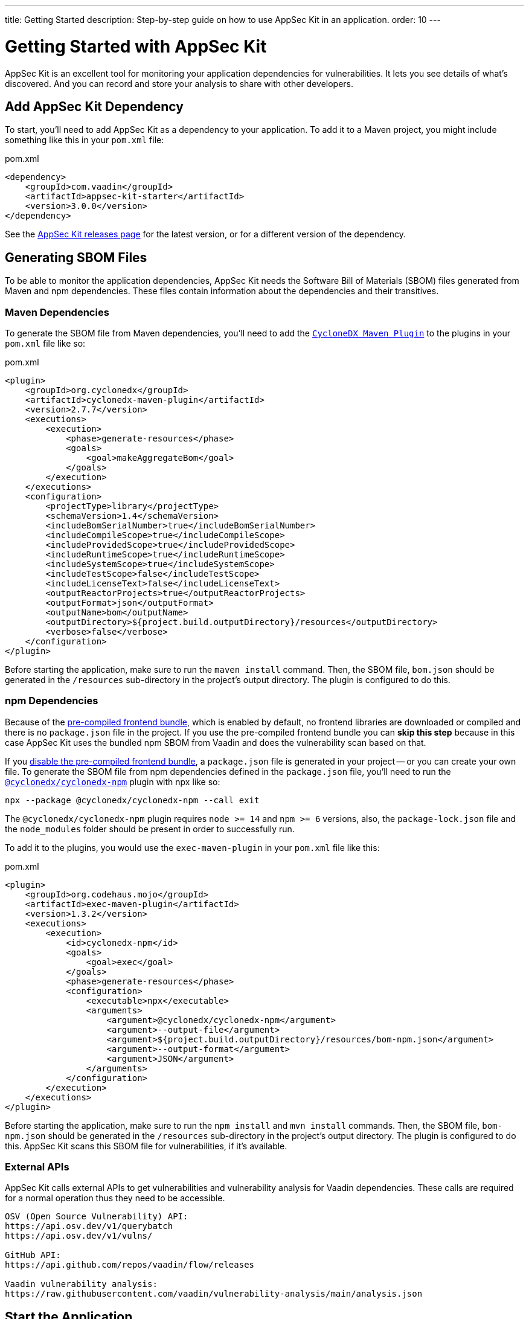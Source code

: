 ---
title: Getting Started
description: Step-by-step guide on how to use AppSec Kit in an application.
order: 10
---


= [since:com.vaadin:vaadin@V24.2]#Getting Started with AppSec Kit#

AppSec Kit is an excellent tool for monitoring your application dependencies for vulnerabilities.
It lets you see details of what's discovered.
And you can record and store your analysis to share with other developers.

== Add AppSec Kit Dependency

To start, you'll need to add AppSec Kit as a dependency to your application.
To add it to a Maven project, you might include something like this in your [filename]`pom.xml` file:

.pom.xml
[source,xml,subs="+attributes"]
----
<dependency>
    <groupId>com.vaadin</groupId>
    <artifactId>appsec-kit-starter</artifactId>
    <version>3.0.0</version>
</dependency>
----

See the https://github.com/vaadin/appsec-kit/releases[AppSec Kit releases page] for the latest version, or for a different version of the dependency.

== Generating SBOM Files

To be able to monitor the application dependencies, AppSec Kit needs the Software Bill of Materials (SBOM) files generated from Maven and npm dependencies.
These files contain information about the dependencies and their transitives.

=== Maven Dependencies

To generate the SBOM file from Maven dependencies, you'll need to add the link:https://github.com/CycloneDX/cyclonedx-maven-plugin[`CycloneDX Maven Plugin`] to the plugins in your [filename]`pom.xml` file like so:

.pom.xml
[source,xml]
----
<plugin>
    <groupId>org.cyclonedx</groupId>
    <artifactId>cyclonedx-maven-plugin</artifactId>
    <version>2.7.7</version>
    <executions>
        <execution>
            <phase>generate-resources</phase>
            <goals>
                <goal>makeAggregateBom</goal>
            </goals>
        </execution>
    </executions>
    <configuration>
        <projectType>library</projectType>
        <schemaVersion>1.4</schemaVersion>
        <includeBomSerialNumber>true</includeBomSerialNumber>
        <includeCompileScope>true</includeCompileScope>
        <includeProvidedScope>true</includeProvidedScope>
        <includeRuntimeScope>true</includeRuntimeScope>
        <includeSystemScope>true</includeSystemScope>
        <includeTestScope>false</includeTestScope>
        <includeLicenseText>false</includeLicenseText>
        <outputReactorProjects>true</outputReactorProjects>
        <outputFormat>json</outputFormat>
        <outputName>bom</outputName>
        <outputDirectory>${project.build.outputDirectory}/resources</outputDirectory>
        <verbose>false</verbose>
    </configuration>
</plugin>
----

Before starting the application, make sure to run the `maven install` command.
Then, the SBOM file, [filename]`bom.json` should be generated in the `/resources` sub-directory in the project's output directory.
The plugin is configured to do this.

=== npm Dependencies

Because of the <</configuration/development-mode#precompiled-bundle, pre-compiled frontend bundle>>, which is enabled by default, no frontend libraries are downloaded or compiled and there is no [filename]`package.json` file in the project.
If you use the pre-compiled frontend bundle you can *skip this step* because in this case AppSec Kit uses the bundled npm SBOM from Vaadin and does the vulnerability scan based on that.

If you <</configuration/development-mode#disable-precompiled-bundle, disable the pre-compiled frontend bundle>>, a [filename]`package.json` file is generated in your project -- or you can create your own file.
To generate the SBOM file from npm dependencies defined in the [filename]`package.json` file, you'll need to run the link:https://www.npmjs.com/package/@cyclonedx/cyclonedx-npm[`@cyclonedx/cyclonedx-npm`] plugin with npx like so:

[source,shell]
----
npx --package @cyclonedx/cyclonedx-npm --call exit
----

The `@cyclonedx/cyclonedx-npm` plugin requires `node >= 14` and `npm >= 6` versions, also, the [filename]`package-lock.json` file and the [filename]`node_modules` folder should be present in order to successfully run.

To add it to the plugins, you would use the `exec-maven-plugin` in your [filename]`pom.xml` file like this:

.pom.xml
[source,xml]
----
<plugin>
    <groupId>org.codehaus.mojo</groupId>
    <artifactId>exec-maven-plugin</artifactId>
    <version>1.3.2</version>
    <executions>
        <execution>
            <id>cyclonedx-npm</id>
            <goals>
                <goal>exec</goal>
            </goals>
            <phase>generate-resources</phase>
            <configuration>
                <executable>npx</executable>
                <arguments>
                    <argument>@cyclonedx/cyclonedx-npm</argument>
                    <argument>--output-file</argument>
                    <argument>${project.build.outputDirectory}/resources/bom-npm.json</argument>
                    <argument>--output-format</argument>
                    <argument>JSON</argument>
                </arguments>
            </configuration>
        </execution>
    </executions>
</plugin>
----

Before starting the application, make sure to run the `npm install` and `mvn install` commands.
Then, the SBOM file, [filename]`bom-npm.json` should be generated in the `/resources` sub-directory in the project's output directory.
The plugin is configured to do this.
AppSec Kit scans this SBOM file for vulnerabilities, if it's available.

=== External APIs

AppSec Kit calls external APIs to get vulnerabilities and vulnerability analysis for Vaadin dependencies.
These calls are required for a normal operation thus they need to be accessible.

[source,text]
----
OSV (Open Source Vulnerability) API:
https://api.osv.dev/v1/querybatch
https://api.osv.dev/v1/vulns/

GitHub API:
https://api.github.com/repos/vaadin/flow/releases

Vaadin vulnerability analysis:
https://raw.githubusercontent.com/vaadin/vulnerability-analysis/main/analysis.json
----

== Start the Application

AppSec Kit isn't enabled in production mode.
Therefore, you'll need to start your application in <</configuration/development-mode#, development mode>> -- which is the mode in which applications start by default.
You don't need to enable this, explicitly.

== Vaadin Development Tools

The Vaadin Development Tools has a few aspects of which you should be aware, but which might not be so obvious.
This section explains the user interface.

=== Notification Dialog

After the application has started, AppSec Kit analyzes the dependencies, collects any vulnerabilities, and displays a notification dialog through the <<devtools-notification,Vaadin Development Tools>>.
See screenshot.
There you'll see a link, labeled [guilabel]*Learn more*, that you can click on to open the UI in a new tab.

[[devtools-notification]]
.The AppSec Kit notification in Vaadin Development Tools.
image::images/devtools-notification.png[]

=== AppSec Kit Tab

You can also open the Vaadin Development Tools and navigate to the <<devtools-appsec-kit-tab,AppSec Kit tab>> where you can see the found new vulnerabilities count.
A vulnerability is considered as a new if a developer analysis has not been added to it yet.
Therefore, vulnerabilities with developer analysis are not counted in the found vulnerabilities number.
There's also a button, labeled [guibutton]*Open AppSec Kit*, that you can click on to open the UI in a new tab.

[[devtools-appsec-kit-tab]]
.The AppSec Kit tab in Vaadin Development Tools.
image::images/devtools-appsec-kit-tab.png[]

You can also navigate to the UI using the `vaadin-appsec-kit` route.
For example, on your localhost, enter this in your browser: `http://localhost:8080/vaadin-appsec-kit`.

AppSec Kit automatically activates <</advanced/server-push#, server push>> if neither push nor polling is active for a UI where AppSec Kit is used so you'll be notified when new vulnerabilities are found.
You can disable this functionality by overriding the default AppSec Kit <</tools/appsec/advanced-topics#appsec-kit-configuration, configuration>>.

=== Vulnerability Alert

When AppSec Kit finds vulnerabilities, it shows an alert pop-up concerning it.
This pop-up disappears after a while.

[[devtools-vulnerability-alert]]
.Vaadin Development Tools Vulnerability Alert
image::images/devtools-vulnerability-alert.png[]

When the alert pop-up disappears, the same message appears in the log feed under the [guilabel]*Log* tab.

[[devtools-log-tab]]
.Vaadin Development Tools Log Tab
image::images/devtools-log-tab.png[]

If AppSec Kit doesn't find any vulnerability, it shows the _"No vulnerabilities found"_ message in the [guilabel]*AppSec Kit* tab, alert pop-up and log feed.
If there hasn't been any vulnerability scan yet, the _"No data available yet"_ message is shown.

== AppSec Kit UI

The AppSec Kit UI has views for seeing vulnerabilities and dependencies of which you should be aware.
This section describes those views, which can be found under the two main tabs of the UI.

=== Vulnerabilities Tab

When you open the UI, you'll see the [guilabel]*Vulnerabilities* tab.
See screenshot.
Any collected vulnerabilities are listed there.
They're shown in a grid view, with columns to help identify each vulnerability, and the ecosystem and the dependency in which each has been found.
It also includes the severity calculated from the CVSS vector string, a link:https://nvd.nist.gov/vuln-metrics/cvss[CVSS score] and some analyses.

You can filter the vulnerabilities by using the Ecosystem, Dependency, Vaadin analysis, Developer analysis, Severity, and Common Vulnerability Scoring System (i.e., CVSS) score filters.
You'd choose these filters from the pull-down menus near the top to apply any of the filters.
Click on the [guibutton]*Clear* button next to the filters to reset them.

You can also export the vulnerabilities with the [guibutton]*Export* button into a file named [filename]`vulnerabilities.csv`.

[[vulnerabilities-tab]]
.AppSec Kit Vulnerabilities View
image::images/vulnerabilities-tab.png[]

To run a new scan, click the [guibutton]*Scan now* button at the top right corner.
After it's finished, the `Last Scan` date and time is updated -- located also at the top right.

If you want to see more details about a particular vulnerability, select the row containing the vulnerability of interest, and then click the [guibutton]*Show details* button.
Or you can double-click on a row.
The `Vulnerability Details View` is then opened -- which is described next.

=== Vulnerability Details

When you open a listed vulnerability, you can find a more detailed description of it (see the screenshot here).
You'll also find there links to other pages to explain the vulnerability and offer some general suggestions to resolve the vulnerability.

If the Vaadin Security Team is reviewing the vulnerability, it'll be noted at the top.
This includes Vaadin's specific assessment and recommendations related to the vulnerability.

[[vulnerability-details]]
.AppSec Kit Vulnerability Details View
image::images/vulnerability-details-view.png[]

On the right side of the Details View, there's a `Developer analysis` panel.
There you can set the `Vulnerability status` and add your own description and other information you've uncovered.
Preserve what you enter by clicking the [guibutton]*Save* button.
Note, your analysis is made available to other developers if you commit it to the version control system.

==== Dependencies Tab

To see your application dependencies, click on the [guilabel]*Dependencies* tab at the top left of the UI.
There you'll find a list of dependencies shown in a grid view.
See screenshot here.

They're listed in columns to help identify each dependency, ecosystem and the group to which it belongs, and the version.
It also lists the _Is development_, which marks if an npm dependency is a development dependency -- for Maven dependencies this is always `false`.
And it lists the count of vulnerabilities, the highest severity, and the highest CVSS score.

[[dependencies-tab]]
.AppSec Kit Dependencies View
image::images/dependencies-tab.png[]

You can filter the list of dependencies based on the Dependency name, Ecosystem, Dependency group, Is development?, Security, and the CVSS score.
Choose these filters from the pull-down menus near the top to apply them.
Click on the [guibutton]*Clear* button to reset them.

You can also export the dependencies with the [guibutton]*Export* button into a file named [filename]`dependencies.csv`.

If you want to see the vulnerabilities of a particular dependency, select the row containing the dependency of interest, and then click the [guibutton]*Show vulnerabilities* button.
Or you can double-click on a row.
The `Vulnerabilities Tab` is then opened with the vulnerabilities for that dependency.

++++
<style>
[class^=PageHeader-module--descriptionContainer] {display: none;}
</style>
++++
